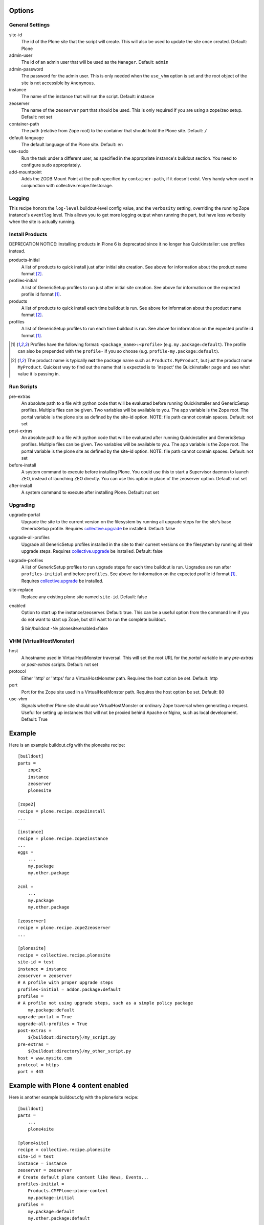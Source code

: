 Options
=======

General Settings
----------------

site-id
    The id of the Plone site that the script will create. This will
    also be used to update the site once created. Default: Plone

admin-user
    The id of an admin user that will be used as the ``Manager``.
    Default: ``admin``

admin-password
    The password for the admin user. This is only needed when the ``use_vhm``
    option is set and the root object of the site is not accessible by
    ``Anonymous``.

instance
    The name of the instance that will run the script.
    Default: instance

zeoserver
    The name of the ``zeoserver`` part that should be used. This is
    only required if you are using a zope/zeo setup. Default: not set

container-path
    The path (relative from Zope root) to the container that should hold the
    Plone site.
    Default: ``/``

default-language
    The default language of the Plone site.
    Default: ``en``

use-sudo
    Run the task under a different user, as specified in the
    appropriate instance's buildout section. You need to configure
    sudo appropriately.

add-mountpoint
    Adds the ZODB Mount Point at the path specified by ``container-path``, if
    it doesn't exist. Very handy when used in conjunction with
    collective.recipe.filestorage.

Logging
-------

This recipe honors the ``log-level`` buildout-level config value, and the
``verbosity`` setting, overriding the running Zope instance's ``eventlog``
level. This allows you to get more logging output when running the part,
but have less verbosity when the site is actually running.

Install Products
----------------

DEPRECATION NOTICE: Installing products in Plone 6 is deprecated since it no longer has Quickinstaller: use profiles instead.

products-initial
    A list of products to quick install just after initial site
    creation. See above for information about the product name
    format [2]_.

profiles-initial
    A list of GenericSetup profiles to run just after initial site
    creation. See above for information on the expected profile id
    format [1]_.

products
    A list of products to quick install each time buildout is run. See
    above for information about the product name format [2]_.

profiles
    A list of GenericSetup profiles to run each time buildout is run.
    See above for information on the expected profile id format [1]_.

.. [1] Profiles have the following format: ``<package_name>:<profile>``
       (e.g. ``my.package:default``). The profile can also be prepended
       with the ``profile-`` if you so choose
       (e.g. ``profile-my.package:default``).

.. [2] The product name is typically **not** the package name such as
       ``Products.MyProduct``, but just the product name ``MyProduct``.
       Quickest way to find out the name that is expected is to
       'inspect' the Quickinstaller page and see what value it is
       passing in.

Run Scripts
-----------

pre-extras
    An absolute path to a file with python code that will be evaluated
    before running Quickinstaller and GenericSetup profiles. Multiple
    files can be given. Two variables will be available to you. The app
    variable is the Zope root. The portal variable is the plone site as
    defined by the site-id option. NOTE: file path cannot contain
    spaces. Default: not set

post-extras
    An absolute path to a file with python code that will be evaluated
    after running Quickinstaller and GenericSetup profiles. Multiple
    files can be given. Two variables will be available to you. The app
    variable is the Zope root. The portal variable is the plone site as
    defined by the site-id option. NOTE: file path cannot contain
    spaces. Default: not set

before-install
    A system command to execute before installing Plone. You could use
    this to start a Supervisor daemon to launch ZEO, instead of
    launching ZEO directly. You can use this option in place of the
    zeoserver option. Default: not set

after-install
    A system command to execute after installing Plone.
    Default: not set

Upgrading
---------

upgrade-portal
    Upgrade the site to the current version on the filesystem by
    running all upgrade steps for the site's base GenericSetup
    profile.  Requires `collective.upgrade`_ be installed.  Default: false

upgrade-all-profiles
    Upgrade all GenericSetup profiles installed in the site to their current
    versions on the filesystem by running all their upgrade steps.  Requires
    `collective.upgrade`_ be installed. Default: false

upgrade-profiles
    A list of GenericSetup profiles to run upgrade steps for each time buildout
    is run. Upgrades are run after ``profiles-initial`` and before
    ``profiles``. See above for information on the expected profile id format
    [1]_.  Requires `collective.upgrade`_ be installed.

site-replace
    Replace any existing plone site named ``site-id``. Default: false

enabled
    Option to start up the instance/zeoserver. Default: true. This can
    be a useful option from the command line if you do not want to
    start up Zope, but still want to run the complete buildout.

    $ bin/buildout -Nv plonesite:enabled=false

VHM (VirtualHostMonster)
------------------------

host
    A hostname used in VirtualHostMonster traversal.  This will set the
    root URL for the `portal` variable in any `pre-extras` or `post-extras`
    scripts. Default: not set

protocol
    Either 'http' or 'https' for a VirtualHostMonster path. Requires the
    host option be set. Default: http

port
    Port for the Zope site used in a VirtualHostMonster path. Requires the
    host option be set. Default: 80

use-vhm
    Signals whether Plone site should use VirtualHostMonster or ordinary
    Zope traversal when generating a request. Useful for setting up instances
    that will not be proxied behind Apache or Nginx, such as local development.
    Default: True

Example
=======

Here is an example buildout.cfg with the plonesite recipe::

    [buildout]
    parts =
        zope2
        instance
        zeoserver
        plonesite

    [zope2]
    recipe = plone.recipe.zope2install
    ...

    [instance]
    recipe = plone.recipe.zope2instance
    ...
    eggs =
        ...
        my.package
        my.other.package

    zcml =
        ...
        my.package
        my.other.package

    [zeoserver]
    recipe = plone.recipe.zope2zeoserver
    ...

    [plonesite]
    recipe = collective.recipe.plonesite
    site-id = test
    instance = instance
    zeoserver = zeoserver
    # A profile with proper upgrade steps
    profiles-initial = addon.package:default
    profiles =
    # A profile not using upgrade steps, such as a simple policy package
        my.package:default
    upgrade-portal = True
    upgrade-all-profiles = True
    post-extras =
        ${buildout:directory}/my_script.py
    pre-extras =
        ${buildout:directory}/my_other_script.py
    host = www.mysite.com
    protocol = https
    port = 443


Example with Plone 4 content enabled
====================================

Here is another example buildout.cfg with the plone4site recipe::

    [buildout]
    parts =
        ...
        plone4site

    [plone4site]
    recipe = collective.recipe.plonesite
    site-id = test
    instance = instance
    zeoserver = zeoserver
    # Create default plone content like News, Events...
    profiles-initial =
        Products.CMFPlone:plone-content
        my.package:initial
    profiles =
        my.package:default
        my.other.package:default


.. _collective.upgrade: https://pypi.python.org/pypi/collective.upgrade

Example with Multiple Mount Points
==================================

This uses collective.recipe.filestorage to create the mount point configuration::

    [buildout]
    parts =
        filestorage
        instance
        zeoserver
        plonesite1
        plonesite2

    [filestorage]
    recipe = collective.recipe.filestorage
    parts =
        mp1
        mp2

    [instance]
    recipe = plone.recipe.zope2instance
    ...
    eggs =
        ...
        my.package
        my.other.package

    zcml =
        ...
        my.package
        my.other.package

    [zeoserver]
    recipe = plone.recipe.zope2zeoserver
    ...

    [plonesite1]
    recipe = collective.recipe.plonesite
    add-mountpoint = true
    container-path = /mp1
    profiles-initial = Products.CMFPlone:plone-content
    site-id = portal

    [plonesite2]
    recipe = collective.recipe.plonesite
    add-mountpoint = true
    container-path = /mp2
    profiles-initial = Products.CMFPlone:plone-content
    site-id = portal

